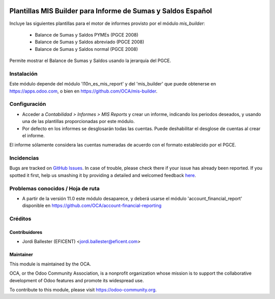 .. image:: https://img.shields.io/badge/licence-AGPL--3-blue.svg
    :alt: License: AGPL-3

=============================================================
Plantillas MIS Builder para Informe de Sumas y Saldos Español
=============================================================

Incluye las siguientes plantillas para el motor de informes provisto
por el módulo *mis_builder*:

    * Balance de Sumas y Saldos PYMEs (PGCE 2008)
    * Balance de Sumas y Saldos abreviado (PGCE 2008)
    * Balance de Sumas y Saldos normal (PGCE 2008)


Permite mostrar el Balance de Sumas y Saldos usando la jerarquía del PGCE.


Instalación
===========
Este módulo depende del módulo 'l10n_es_mis_report' y del 'mis_builder' que
puede obtenerse en https://apps.odoo.com, o bien en https://github.com/OCA/mis-builder.

Configuración
=============

* Acceder a *Contabilidad > Informes > MIS Reports* y crear un informe,
  indicando los periodos deseados, y usando una de las plantillas
  proporcionadas por este módulo.

* Por defecto en los informes se desglosarán todas las cuentas. Puede
  deshabilitar el desglose de cuentas al crear el informe.

El informe sólamente considera las cuentas numeradas de acuerdo con el
formato establecido por el PGCE.

.. image:: https://odoo-community.org/website/image/ir.attachment/5784_f2813bd/datas
   :alt: Try me on Runbot
   :target: https://runbot.odoo-community.org/runbot/119/10.0


Incidencias
===========

Bugs are tracked on `GitHub Issues <https://github.com/OCA/l10n-belgium/issues>`_.
In case of trouble, please check there if your issue has already been reported.
If you spotted it first, help us smashing it by providing a detailed and welcomed feedback
`here <https://github.com/OCA/l10n-spain/issues/new?body=module:%20l10n_be_mis_reports%0Aversion:%2010.0%0A%0A**Steps%20to%20reproduce**%0A-%20...%0A%0A**Current%20behavior**%0A%0A**Expected%20behavior**>`_.


Problemas conocidos / Hoja de ruta
==================================

* A partir de la versión 11.0 este módulo desaparece, y deberá usarse el módulo
  'account_financial_report' disponible en https://github.com/OCA/account-financial-reporting


Créditos
========

Contribuidores
--------------

* Jordi Ballester (EFICENT) <jordi.ballester@eficent.com>


Maintainer
----------

.. image:: http://odoo-community.org/logo.png
   :alt: Odoo Community Association
   :target: https://odoo-community.org

This module is maintained by the OCA.

OCA, or the Odoo Community Association, is a nonprofit organization whose
mission is to support the collaborative development of Odoo features and
promote its widespread use.

To contribute to this module, please visit https://odoo-community.org.
